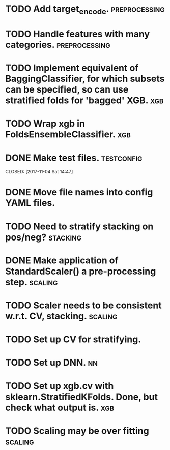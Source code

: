 * TODO Add target_encode. :preprocessing:
* TODO Handle features with many categories. :preprocessing:
* TODO Implement equivalent of BaggingClassifier, for which subsets can be specified, so can use stratified folds for 'bagged' XGB. :xgb:
* TODO Wrap xgb in FoldsEnsembleClassifier. :xgb:
* DONE Make test files. :testconfig: 
    CLOSED: [2017-11-04 Sat 14:47] 
* DONE Move file names into config YAML files.
    CLOSED: [2017-11-04 Sat 14:47]
* TODO Need to stratify stacking on pos/neg? :stacking:
* DONE Make application of StandardScaler() a pre-processing step. :scaling:
    CLOSED: [2017-11-04 Sat 14:57]
* TODO Scaler needs to be consistent w.r.t. CV, stacking. :scaling:
* TODO Set up CV for stratifying. 
* TODO Set up DNN.                                                     :nn:
* TODO Set up xgb.cv with sklearn.StratifiedKFolds. Done, but check what output is. :xgb:
* TODO Scaling may be over fitting :scaling:

